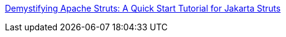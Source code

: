 :jbake-type: post
:jbake-status: published
:jbake-title: Demystifying Apache Struts: A Quick Start Tutorial for Jakarta Struts
:jbake-tags: java,programming,langage,j2ee,jsp,servlet,struts,documentation,_mois_avr.,_année_2005
:jbake-date: 2005-04-05
:jbake-depth: ../
:jbake-uri: shaarli/1112692853000.adoc
:jbake-source: https://nicolas-delsaux.hd.free.fr/Shaarli?searchterm=http%3A%2F%2Fwww.coreservlets.com%2FApache-Struts-Tutorial%2F&searchtags=java+programming+langage+j2ee+jsp+servlet+struts+documentation+_mois_avr.+_ann%C3%A9e_2005
:jbake-style: shaarli

http://www.coreservlets.com/Apache-Struts-Tutorial/[Demystifying Apache Struts: A Quick Start Tutorial for Jakarta Struts]


